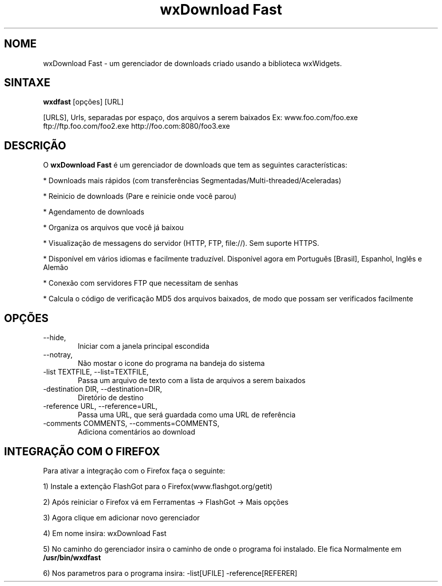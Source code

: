 .\" 
.TH "wxDownload Fast" "1" "0.3.0" "Max Velasques" ""
.SH "NOME"
wxDownload Fast \- um gerenciador de downloads criado usando a biblioteca wxWidgets.

.SH "SINTAXE"
.B wxdfast
[opções] [URL]

[URLS],
Urls, separadas por espaço, dos arquivos a serem baixados
Ex: www.foo.com/foo.exe ftp://ftp.foo.com/foo2.exe http://foo.com:8080/foo3.exe

.SH "DESCRIÇÃO"
O
.B wxDownload Fast 
é um gerenciador de downloads que tem as seguintes características:

* Downloads mais rápidos (com transferências Segmentadas/Multi-threaded/Aceleradas)

* Reinicio de downloads (Pare e reinicie onde você parou)

* Agendamento de downloads

* Organiza os arquivos que você já baixou

* Visualização de messagens do servidor (HTTP, FTP, file://). Sem suporte HTTPS.

* Disponível em vários idiomas e facilmente traduzível. Disponível agora em Português [Brasil], Espanhol, Inglês e Alemão

* Conexão com servidores FTP que necessitam de senhas

* Calcula o código de verificação MD5 dos arquivos baixados, de modo que possam ser verificados facilmente

.SH "OPÇÕES"
.TP 6
\-\-hide,
Iniciar com a janela principal escondida

.TP 6
\-\-notray,
Não mostar o icone do programa na bandeja do sistema

.TP 6
\-list TEXTFILE, \-\-list=TEXTFILE,
Passa um arquivo de texto com a lista de arquivos a serem baixados

.TP 6
\-destination DIR, \-\-destination=DIR,
Diretório de destino

.TP 6
\-reference URL, \-\-reference=URL,
Passa uma URL, que será guardada como uma URL de referência

.TP 6
\-comments COMMENTS, \-\-comments=COMMENTS,
Adiciona comentários ao download

.SH "INTEGRAÇÃO COM O FIREFOX"

Para ativar a integração com o Firefox faça o seguinte:

1) Instale a extenção FlashGot para o Firefox(www.flashgot.org/getit)

2) Após reiniciar o Firefox vá em Ferramentas \-> FlashGot \-> Mais opções

3) Agora clique em adicionar novo gerenciador

4) Em nome insira: wxDownload Fast

5) No caminho do gerenciador insira o caminho de onde o programa foi instalado. Ele fica Normalmente em
.B /usr/bin/wxdfast

6) Nos parametros para o programa insira: \-list[UFILE] \-reference[REFERER]
